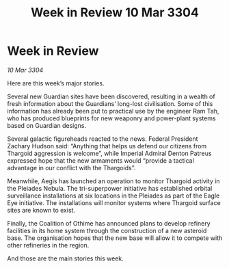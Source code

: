 :PROPERTIES:
:ID:       b393c564-06e0-44f4-b192-04e12ff9866d
:END:
#+title: Week in Review 10 Mar 3304
#+filetags: :3304:galnet:

* Week in Review

/10 Mar 3304/

Here are this week’s major stories. 

Several new Guardian sites have been discovered, resulting in a wealth of fresh information about the Guardians’ long-lost civilisation. Some of this information has already been put to practical use by the engineer Ram Tah, who has produced blueprints for new weaponry and power-plant systems based on Guardian designs. 

Several galactic figureheads reacted to the news. Federal President Zachary Hudson said: “Anything that helps us defend our citizens from Thargoid aggression is welcome”, while Imperial Admiral Denton Patreus expressed hope that the new armaments would “provide a tactical advantage in our conflict with the Thargoids”. 

Meanwhile, Aegis has launched an operation to monitor Thargoid activity in the Pleiades Nebula. The tri-superpower initiative has established orbital surveillance installations at six locations in the Pleiades as part of the Eagle Eye initiative. The installations will monitor systems where Thargoid surface sites are known to exist. 

Finally, the Coalition of Othime has announced plans to develop refinery facilities in its home system through the construction of a new asteroid base. The organisation hopes that the new base will allow it to compete with other refineries in the region. 

And those are the main stories this week.
